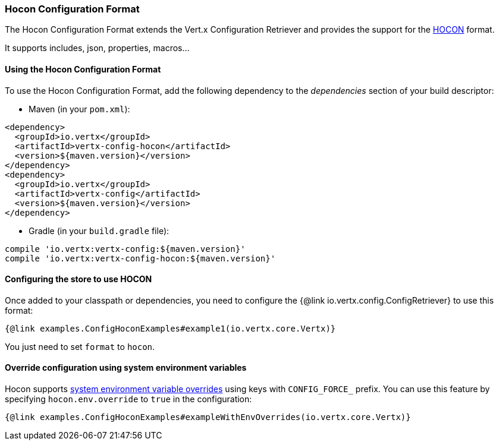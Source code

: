=== Hocon Configuration Format

The Hocon Configuration Format extends the Vert.x Configuration Retriever and provides the
support for the https://github.com/lightbend/config/blob/master/HOCON.md[HOCON] format.

It supports includes, json, properties, macros...

==== Using the Hocon Configuration Format

To use the Hocon Configuration Format, add the following dependency to the
_dependencies_ section of your build descriptor:

* Maven (in your `pom.xml`):

[source,xml,subs="+attributes"]
----
<dependency>
  <groupId>io.vertx</groupId>
  <artifactId>vertx-config-hocon</artifactId>
  <version>${maven.version}</version>
</dependency>
<dependency>
  <groupId>io.vertx</groupId>
  <artifactId>vertx-config</artifactId>
  <version>${maven.version}</version>
</dependency>
----

* Gradle (in your `build.gradle` file):

[source,groovy,subs="+attributes"]
----
compile 'io.vertx:vertx-config:${maven.version}'
compile 'io.vertx:vertx-config-hocon:${maven.version}'
----

==== Configuring the store to use HOCON

Once added to your classpath or dependencies, you need to configure the
{@link io.vertx.config.ConfigRetriever} to use this format:

[source, $lang]
----
{@link examples.ConfigHoconExamples#example1(io.vertx.core.Vertx)}
----

You just need to set `format` to `hocon`.

==== Override configuration using system environment variables

Hocon supports https://github.com/lightbend/config#optional-system-or-env-variable-overrides[system environment variable overrides] using keys with `CONFIG_FORCE_` prefix. You can use this feature by specifying `hocon.env.override` to `true` in the configuration:

[source, $lang]
----
{@link examples.ConfigHoconExamples#exampleWithEnvOverrides(io.vertx.core.Vertx)}
----
